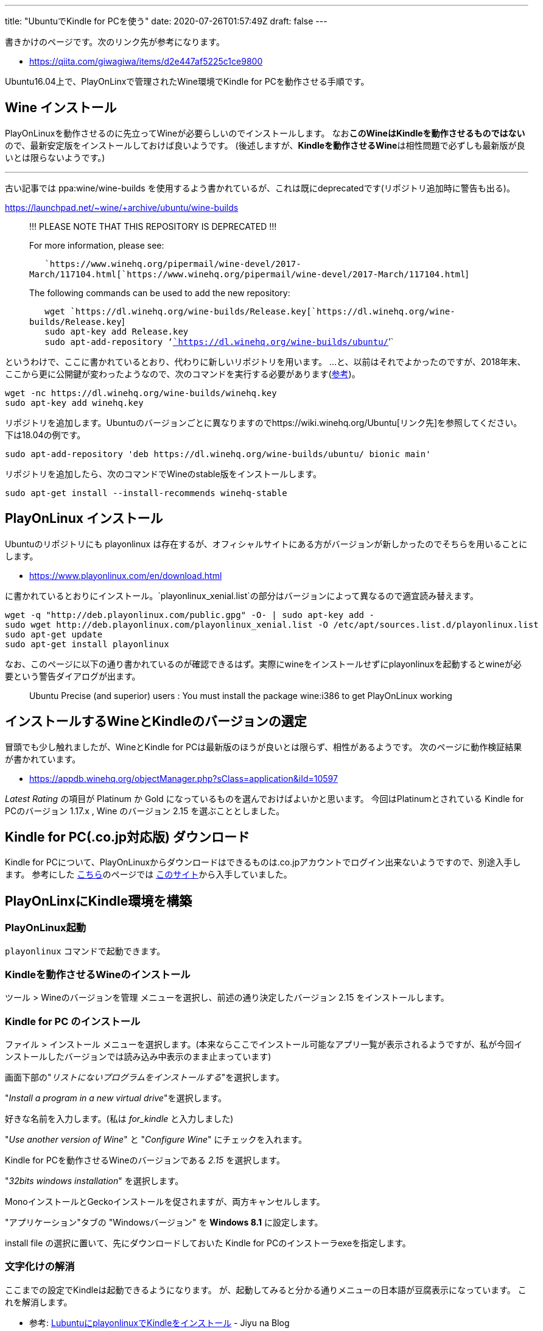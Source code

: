 ---
title: "UbuntuでKindle for PCを使う"
date: 2020-07-26T01:57:49Z
draft: false
---

書きかけのページです。次のリンク先が参考になります。

* https://qiita.com/giwagiwa/items/d2e447af5225c1ce9800

Ubuntu16.04上で、PlayOnLinxで管理されたWine環境でKindle for
PCを動作させる手順です。

[[wine_インストール]]
== Wine インストール

PlayOnLinuxを動作させるのに先立ってWineが必要らしいのでインストールします。
なお**このWineはKindleを動作させるものではない**ので、最新安定版をインストールしておけば良いようです。
(後述しますが、**Kindleを動作させるWine**は相性問題で必ずしも最新版が良いとは限らないようです。)

'''''

古い記事では ppa:wine/wine-builds
を使用するよう書かれているが、これは既にdeprecatedです(リポジトリ追加時に警告も出る)。

https://launchpad.net/~wine/+archive/ubuntu/wine-builds

____
!!! PLEASE NOTE THAT THIS REPOSITORY IS DEPRECATED !!!

For more information, please see:

`   `https://www.winehq.org/pipermail/wine-devel/2017-March/117104.html[`https://www.winehq.org/pipermail/wine-devel/2017-March/117104.html`]

The following commands can be used to add the new repository:

`   wget `https://dl.winehq.org/wine-builds/Release.key[`https://dl.winehq.org/wine-builds/Release.key`] +
`   sudo apt-key add Release.key` +
`   sudo apt-add-repository '`https://dl.winehq.org/wine-builds/ubuntu/[`https://dl.winehq.org/wine-builds/ubuntu/`]`'`
____

というわけで、ここに書かれているとおり、代わりに新しいリポジトリを用います。
…と、以前はそれでよかったのですが、2018年末、ここから更に公開鍵が変わったようなので、次のコマンドを実行する必要があります(https://wiki.winehq.org/Ubuntu[参考])。

....
wget -nc https://dl.winehq.org/wine-builds/winehq.key
sudo apt-key add winehq.key
....

リポジトリを追加します。Ubuntuのバージョンごとに異なりますのでhttps://wiki.winehq.org/Ubuntu[リンク先]を参照してください。下は18.04の例です。

....
sudo apt-add-repository 'deb https://dl.winehq.org/wine-builds/ubuntu/ bionic main'
....

リポジトリを追加したら、次のコマンドでWineのstable版をインストールします。

....
sudo apt-get install --install-recommends winehq-stable
....

[[playonlinux_インストール]]
== PlayOnLinux インストール

Ubuntuのリポジトリにも playonlinux
は存在するが、オフィシャルサイトにある方がバージョンが新しかったのでそちらを用いることにします。

* https://www.playonlinux.com/en/download.html

に書かれているとおりにインストール。`playonlinux_xenial.list`の部分はバージョンによって異なるので適宜読み替えます。

....
wget -q "http://deb.playonlinux.com/public.gpg" -O- | sudo apt-key add -
sudo wget http://deb.playonlinux.com/playonlinux_xenial.list -O /etc/apt/sources.list.d/playonlinux.list
sudo apt-get update
sudo apt-get install playonlinux
....

なお、このページに以下の通り書かれているのが確認できるはず。実際にwineをインストールせずにplayonlinuxを起動するとwineが必要という警告ダイアログが出ます。

____
Ubuntu Precise (and superior) users : You must install the package
wine:i386 to get PlayOnLinux working
____

== インストールするWineとKindleのバージョンの選定

冒頭でも少し触れましたが、WineとKindle for
PCは最新版のほうが良いとは限らず、相性があるようです。
次のページに動作検証結果が書かれています。

* https://appdb.winehq.org/objectManager.php?sClass=application&iId=10597

_Latest Rating_ の項目が Platinum か Gold
になっているものを選んでおけばよいかと思います。
今回はPlatinumとされている Kindle for PCのバージョン 1.17.x , Wine
のバージョン 2.15 を選ぶこととしました。

[[kindle_for_pc.co.jp対応版_ダウンロード]]
== Kindle for PC(.co.jp対応版) ダウンロード

Kindle for
PCについて、PlayOnLinuxからダウンロードはできるものは.co.jpアカウントでログイン出来ないようですので、別途入手します。
参考にした https://qiita.com/giwagiwa/items/d2e447af5225c1ce9800[こちら]のページでは https://kindle-for-pc.en.uptodown.com/windows[このサイト]から入手していました。

== PlayOnLinxにKindle環境を構築

=== PlayOnLinux起動

`playonlinux` コマンドで起動できます。

=== Kindleを動作させるWineのインストール

ツール > Wineのバージョンを管理
メニューを選択し、前述の通り決定したバージョン 2.15
をインストールします。

[[kindle_for_pc_のインストール]]
=== Kindle for PC のインストール

ファイル > インストール
メニューを選択します。(本来ならここでインストール可能なアプリ一覧が表示されるようですが、私が今回インストールしたバージョンでは読み込み中表示のまま止まっています)

画面下部の"_リストにないプログラムをインストールする_"を選択します。

"_Install a program in a new virtual drive_"を選択します。

好きな名前を入力します。(私は _for_kindle_ と入力しました)

"_Use another version of Wine_" と "_Configure Wine_"
にチェックを入れます。

Kindle for PCを動作させるWineのバージョンである _2.15_ を選択します。

"_32bits windows installation_" を選択します。

MonoインストールとGeckoインストールを促されますが、両方キャンセルします。

"アプリケーション"タブの "Windowsバージョン" を *Windows 8.1*
に設定します。

install file の選択に置いて、先にダウンロードしておいた Kindle for
PCのインストーラexeを指定します。

=== 文字化けの解消

ここまでの設定でKindleは起動できるようになります。
が、起動してみると分かる通りメニューの日本語が豆腐表示になっています。
これを解消します。

* 参考: https://pri-light.hatenadiary.org/entry/20170723/p1[LubuntuにplayonlinuxでKindleをインストール] - Jiyu na Blog

今回は https://github.com/miiton/Cica[Cicaフォント](`Cica-Regular.ttf`)を利用しました。他のフォントを利用する場合は適宜読み替えてください。

==== フォントを配備
`~/PlayOnLinux's virtual drives/for_kindle/drive_c/windows/Fonts` にフォントファイル `Cica-Regular.ttf` を置きます。

==== レジストリファイル作成

`~/Documents/kindle_font.reg` というファイル名で次の内容を保存します。
エンコーディングはShift JISとします。(なお、改行コードは今回LFで行いましたが、これで問題ありませんでした。)

[source, reg]
----
REGEDIT4

[HKEY_CURRENT_USER\Software\Wine\Fonts\Replacements]
"Andale Mono"="Cica"
"Arial Unicode MS"="Cica"
"Batang"="Cica"
"Dotum"="Cica"
"MS Gothic"="Cica"
"MS Mincho"="Cica"
"MS PGothic"="Cica"
"MS PMincho"="Cica"
"MS UI Gothic"="Cica"
"Tahoma"="Cica"
"ＭＳ ゴシック"="Cica"
"ＭＳ 明朝"="Cica"
"ＭＳ Ｐゴシック"="Cica"
"ＭＳ Ｐ明朝"="Cica"
----

PlayOnLinuxのランチャー画面でKindleアイコンを右クリックし、コンテキストメニューからレジストリエディタを起動します。

レジストリエディタのメニューから「レジストリのインポート」を選択し、上記で作成したファイルを選択するとフォント置換設定がインポートされ、上の設定の通りCicaフォントで表示されるようになります。
